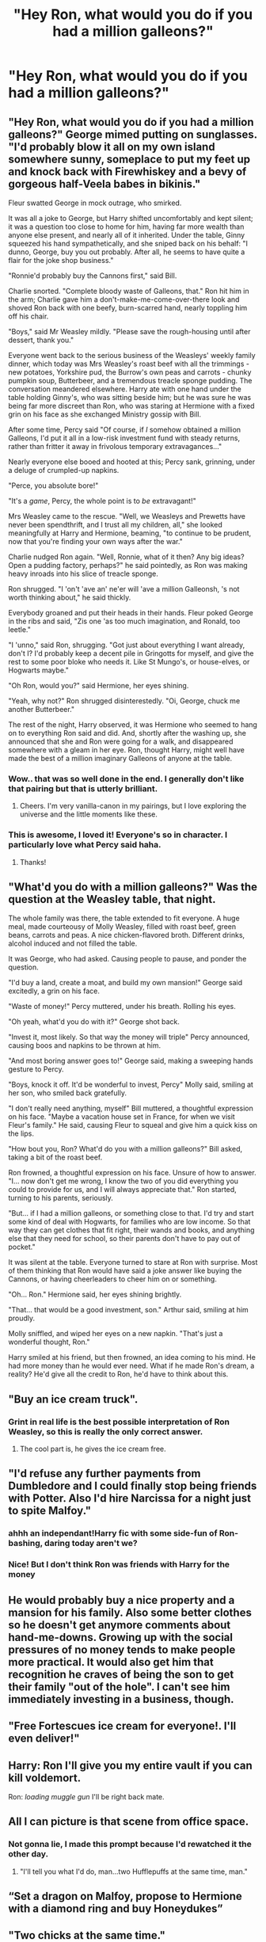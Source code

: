 #+TITLE: "Hey Ron, what would you do if you had a million galleons?"

* "Hey Ron, what would you do if you had a million galleons?"
:PROPERTIES:
:Author: Raesong
:Score: 36
:DateUnix: 1618832774.0
:DateShort: 2021-Apr-19
:FlairText: Prompt
:END:

** "Hey Ron, what would you do if you had a million galleons?" George mimed putting on sunglasses. "I'd probably blow it all on my own island somewhere sunny, someplace to put my feet up and knock back with Firewhiskey and a bevy of gorgeous half-Veela babes in bikinis."

Fleur swatted George in mock outrage, who smirked.

It was all a joke to George, but Harry shifted uncomfortably and kept silent; it was a question too close to home for him, having far more wealth than anyone else present, and nearly all of it inherited. Under the table, Ginny squeezed his hand sympathetically, and she sniped back on his behalf: "I dunno, George, buy you out probably. After all, he seems to have quite a flair for the joke shop business."

"Ronnie'd probably buy the Cannons first," said Bill.

Charlie snorted. "Complete bloody waste of Galleons, that." Ron hit him in the arm; Charlie gave him a don't-make-me-come-over-there look and shoved Ron back with one beefy, burn-scarred hand, nearly toppling him off his chair.

"Boys," said Mr Weasley mildly. "Please save the rough-housing until after dessert, thank you."

Everyone went back to the serious business of the Weasleys' weekly family dinner, which today was Mrs Weasley's roast beef with all the trimmings - new potatoes, Yorkshire pud, the Burrow's own peas and carrots - chunky pumpkin soup, Butterbeer, and a tremendous treacle sponge pudding. The conversation meandered elsewhere. Harry ate with one hand under the table holding Ginny's, who was sitting beside him; but he was sure he was being far more discreet than Ron, who was staring at Hermione with a fixed grin on his face as she exchanged Ministry gossip with Bill.

After some time, Percy said "Of course, if /I/ somehow obtained a million Galleons, I'd put it all in a low-risk investment fund with steady returns, rather than fritter it away in frivolous temporary extravagances..."

Nearly everyone else booed and hooted at this; Percy sank, grinning, under a deluge of crumpled-up napkins.

"Perce, you absolute bore!"

"It's a /game/, Percy, the whole point is to /be/ extravagant!"

Mrs Weasley came to the rescue. "Well, we Weasleys and Prewetts have never been spendthrift, and I trust all my children, all," she looked meaningfully at Harry and Hermione, beaming, "to continue to be prudent, now that you're finding your own ways after the war."

Charlie nudged Ron again. "Well, Ronnie, what of it then? Any big ideas? Open a pudding factory, perhaps?" he said pointedly, as Ron was making heavy inroads into his slice of treacle sponge.

Ron shrugged. "I 'on't 'ave an' ne'er will 'ave a million Galleonsh, 's not worth thinking about," he said thickly.

Everybody groaned and put their heads in their hands. Fleur poked George in the ribs and said, "Zis one 'as too much imagination, and Ronald, too leetle."

"I 'unno," said Ron, shrugging. "Got just about everything I want already, don't I? I'd probably keep a decent pile in Gringotts for myself, and give the rest to some poor bloke who needs it. Like St Mungo's, or house-elves, or Hogwarts maybe."

"Oh Ron, would you?" said Hermione, her eyes shining.

"Yeah, why not?" Ron shrugged disinterestedly. "Oi, George, chuck me another Butterbeer."

The rest of the night, Harry observed, it was Hermione who seemed to hang on to everything Ron said and did. And, shortly after the washing up, she announced that she and Ron were going for a walk, and disappeared somewhere with a gleam in her eye. Ron, thought Harry, might well have made the best of a million imaginary Galleons of anyone at the table.
:PROPERTIES:
:Author: CaptainCyclops
:Score: 63
:DateUnix: 1618854828.0
:DateShort: 2021-Apr-19
:END:

*** Wow.. that was so well done in the end. I generally don't like that pairing but that is utterly brilliant.
:PROPERTIES:
:Author: sidp2201
:Score: 5
:DateUnix: 1618953372.0
:DateShort: 2021-Apr-21
:END:

**** Cheers. I'm very vanilla-canon in my pairings, but I love exploring the universe and the little moments like these.
:PROPERTIES:
:Author: CaptainCyclops
:Score: 2
:DateUnix: 1618959135.0
:DateShort: 2021-Apr-21
:END:


*** This is awesome, I loved it! Everyone's so in character. I particularly love what Percy said haha.
:PROPERTIES:
:Author: sailingg
:Score: 1
:DateUnix: 1618962752.0
:DateShort: 2021-Apr-21
:END:

**** Thanks!
:PROPERTIES:
:Author: CaptainCyclops
:Score: 1
:DateUnix: 1618976886.0
:DateShort: 2021-Apr-21
:END:


** "What'd you do with a million galleons?" Was the question at the Weasley table, that night.

The whole family was there, the table extended to fit everyone. A huge meal, made courteousy of Molly Weasley, filled with roast beef, green beans, carrots and peas. A nice chicken-flavored broth. Different drinks, alcohol induced and not filled the table.

It was George, who had asked. Causing people to pause, and ponder the question.

"I'd buy a land, create a moat, and build my own mansion!" George said excitedly, a grin on his face.

"Waste of money!" Percy muttered, under his breath. Rolling his eyes.

"Oh yeah, what'd you do with it?" George shot back.

"Invest it, most likely. So that way the money will triple" Percy announced, causing boos and napkins to be thrown at him.

"And most boring answer goes to!" George said, making a sweeping hands gesture to Percy.

"Boys, knock it off. It'd be wonderful to invest, Percy" Molly said, smiling at her son, who smiled back gratefully.

"I don't really need anything, myself" Bill muttered, a thoughtful expression on his face. "Maybe a vacation house set in France, for when we visit Fleur's family." He said, causing Fleur to squeal and give him a quick kiss on the lips.

"How bout you, Ron? What'd do you with a million galleons?" Bill asked, taking a bit of the roast beef.

Ron frowned, a thoughtful expression on his face. Unsure of how to answer. "I... now don't get me wrong, I know the two of you did everything you could to provide for us, and I will always appreciate that." Ron started, turning to his parents, seriously.

"But... if I had a million galleons, or something close to that. I'd try and start some kind of deal with Hogwarts, for families who are low income. So that way they can get clothes that fit right, their wands and books, and anything else that they need for school, so their parents don't have to pay out of pocket."

It was silent at the table. Everyone turned to stare at Ron with surprise. Most of them thinking that Ron would have said a joke answer like buying the Cannons, or having cheerleaders to cheer him on or something.

"Oh... Ron." Hermione said, her eyes shining brightly.

"That... that would be a good investment, son." Arthur said, smiling at him proudly.

Molly sniffled, and wiped her eyes on a new napkin. "That's just a wonderful thought, Ron."

Harry smiled at his friend, but then frowned, an idea coming to his mind. He had more money than he would ever need. What if he made Ron's dream, a reality? He'd give all the credit to Ron, he'd have to think about this.
:PROPERTIES:
:Author: NotSoSnarky
:Score: 21
:DateUnix: 1618869782.0
:DateShort: 2021-Apr-20
:END:


** "Buy an ice cream truck".
:PROPERTIES:
:Author: bobobedo
:Score: 81
:DateUnix: 1618834199.0
:DateShort: 2021-Apr-19
:END:

*** Grint in real life is the best possible interpretation of Ron Weasley, so this is really the only correct answer.
:PROPERTIES:
:Author: geosmin7
:Score: 35
:DateUnix: 1618852228.0
:DateShort: 2021-Apr-19
:END:

**** The cool part is, he gives the ice cream free.
:PROPERTIES:
:Author: bobobedo
:Score: 22
:DateUnix: 1618852563.0
:DateShort: 2021-Apr-19
:END:


** "I'd refuse any further payments from Dumbledore and I could finally stop being friends with Potter. Also I'd hire Narcissa for a night just to spite Malfoy."
:PROPERTIES:
:Author: I_love_DPs
:Score: 62
:DateUnix: 1618834037.0
:DateShort: 2021-Apr-19
:END:

*** ahhh an independant!Harry fic with some side-fun of Ron-bashing, daring today aren't we?
:PROPERTIES:
:Author: daniboyi
:Score: 29
:DateUnix: 1618847404.0
:DateShort: 2021-Apr-19
:END:


*** Nice! But I don't think Ron was friends with Harry for the money
:PROPERTIES:
:Author: hermionegrangerfan22
:Score: 6
:DateUnix: 1618847778.0
:DateShort: 2021-Apr-19
:END:


** He would probably buy a nice property and a mansion for his family. Also some better clothes so he doesn't get anymore comments about hand-me-downs. Growing up with the social pressures of no money tends to make people more practical. It would also get him that recognition he craves of being the son to get their family "out of the hole". I can't see him immediately investing in a business, though.
:PROPERTIES:
:Author: StarMagicSky
:Score: 7
:DateUnix: 1618854526.0
:DateShort: 2021-Apr-19
:END:


** "Free Fortescues ice cream for everyone!. I'll even deliver!"
:PROPERTIES:
:Author: bobobedo
:Score: 5
:DateUnix: 1618873365.0
:DateShort: 2021-Apr-20
:END:


** Harry: Ron I'll give you my entire vault if you can kill voldemort.

Ron: /loading muggle gun/ I'll be right back mate.
:PROPERTIES:
:Author: AnimeEagleScout
:Score: 5
:DateUnix: 1618931025.0
:DateShort: 2021-Apr-20
:END:


** All I can picture is that scene from office space.
:PROPERTIES:
:Author: Buffalobuffal0
:Score: 3
:DateUnix: 1618885640.0
:DateShort: 2021-Apr-20
:END:

*** Not gonna lie, I made this prompt because I'd rewatched it the other day.
:PROPERTIES:
:Author: Raesong
:Score: 2
:DateUnix: 1618888124.0
:DateShort: 2021-Apr-20
:END:

**** "I'll tell you what I'd do, man...two Hufflepuffs at the same time, man."
:PROPERTIES:
:Author: Buffalobuffal0
:Score: 3
:DateUnix: 1618893619.0
:DateShort: 2021-Apr-20
:END:


** “Set a dragon on Malfoy, propose to Hermione with a diamond ring and buy Honeydukes”
:PROPERTIES:
:Author: hermionegrangerfan22
:Score: 10
:DateUnix: 1618847830.0
:DateShort: 2021-Apr-19
:END:


** "Two chicks at the same time."
:PROPERTIES:
:Author: dpraye
:Score: 1
:DateUnix: 1618887494.0
:DateShort: 2021-Apr-20
:END:
